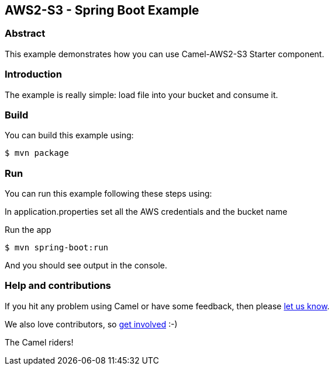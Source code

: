 == AWS2-S3 - Spring Boot Example

=== Abstract

This example demonstrates how you can use Camel-AWS2-S3 Starter component.

=== Introduction

The example is really simple: load file into your bucket and consume it.

=== Build

You can build this example using:

    $ mvn package

=== Run

You can run this example following these steps using:

In application.properties set all the AWS credentials and the bucket name

Run the app

    $ mvn spring-boot:run

And you should see output in the console. 

=== Help and contributions

If you hit any problem using Camel or have some feedback, then please
https://camel.apache.org/support.html[let us know].

We also love contributors, so
https://camel.apache.org/contributing.html[get involved] :-)

The Camel riders!
